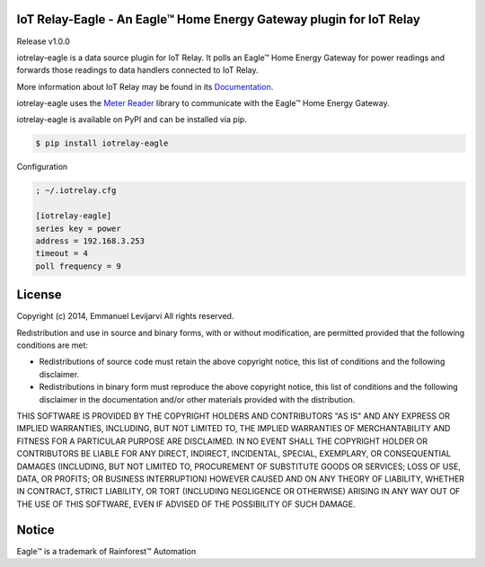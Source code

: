 IoT Relay-Eagle  -  An Eagle™ Home Energy Gateway plugin for IoT Relay
========================================================================
Release v1.0.0

iotrelay-eagle is a data source plugin for IoT Relay. It polls an
Eagle™ Home Energy Gateway for power readings and forwards those
readings to data handlers connected to IoT Relay.

More information about IoT Relay may be found in its
`Documentation <http://iot-relay.readthedocs.org>`_.

iotrelay-eagle uses the `Meter Reader
<https://github.com/eman/meter_reader>`_ library to communicate with
the Eagle™ Home Energy Gateway.

iotrelay-eagle is available on PyPI and can be installed via pip.

.. code-block:: bash

    $ pip install iotrelay-eagle


Configuration

.. code-block:: ini

    ; ~/.iotrelay.cfg

    [iotrelay-eagle]
    series key = power
    address = 192.168.3.253
    timeout = 4
    poll frequency = 9



License
===============================================================================
Copyright (c) 2014, Emmanuel Levijarvi
All rights reserved.

Redistribution and use in source and binary forms, with or without
modification, are permitted provided that the following conditions are met:

* Redistributions of source code must retain the above copyright notice, this
  list of conditions and the following disclaimer.

* Redistributions in binary form must reproduce the above copyright notice,
  this list of conditions and the following disclaimer in the documentation
  and/or other materials provided with the distribution.

THIS SOFTWARE IS PROVIDED BY THE COPYRIGHT HOLDERS AND CONTRIBUTORS "AS IS"
AND ANY EXPRESS OR IMPLIED WARRANTIES, INCLUDING, BUT NOT LIMITED TO, THE
IMPLIED WARRANTIES OF MERCHANTABILITY AND FITNESS FOR A PARTICULAR PURPOSE ARE
DISCLAIMED. IN NO EVENT SHALL THE COPYRIGHT HOLDER OR CONTRIBUTORS BE LIABLE
FOR ANY DIRECT, INDIRECT, INCIDENTAL, SPECIAL, EXEMPLARY, OR CONSEQUENTIAL
DAMAGES (INCLUDING, BUT NOT LIMITED TO, PROCUREMENT OF SUBSTITUTE GOODS OR
SERVICES; LOSS OF USE, DATA, OR PROFITS; OR BUSINESS INTERRUPTION) HOWEVER
CAUSED AND ON ANY THEORY OF LIABILITY, WHETHER IN CONTRACT, STRICT LIABILITY,
OR TORT (INCLUDING NEGLIGENCE OR OTHERWISE) ARISING IN ANY WAY OUT OF THE USE
OF THIS SOFTWARE, EVEN IF ADVISED OF THE POSSIBILITY OF SUCH DAMAGE.

Notice
===============================================================================
Eagle™ is a trademark of Rainforest™ Automation


